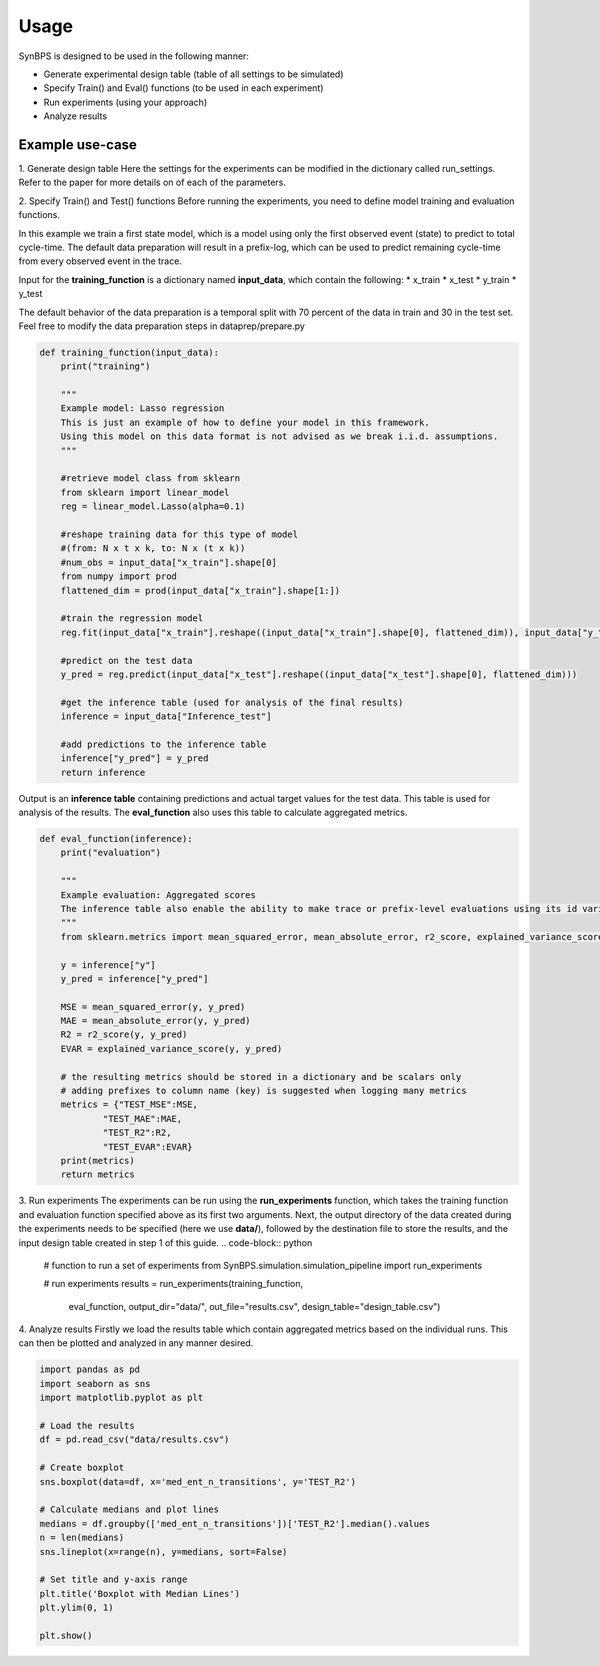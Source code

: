 .. example:


Usage
===================
SynBPS is designed to be used in the following manner:

* Generate experimental design table (table of all settings to be simulated)
* Specify Train() and Eval() functions (to be used in each experiment)
* Run experiments (using your approach)
* Analyze results

Example use-case
------------------

1. Generate design table
Here the settings for the experiments can be modified in the dictionary called run_settings. Refer to the paper for more details on of each of the parameters.

.. code-block:: python
    # dictionary consisting of all desired settings for each factor
    run_settings = {
                # level of entropy: min, medium and/or max
                "process_entropy":["min_entropy"], #,"med_entropy","max_entropy"
                
                # number of traces/cases in the event-log
                "number_of_traces":[500],

                # number of activity types
                "statespace_size":[5], 

                # first or higher-order markov chain to represent the transitions
                "process_type":["memoryless"], 
                
                # order of HOMC - only specify this when using process with memory
                "process_memory":[2],
                
                # number of transitions - only used for medium entropy (should be higher than 2 and < statespace size)
                "med_ent_n_transitions":[1,2,3,4,5],
                                
                # lambda parameter of inter-arrival times
                "inter_arrival_time":[1.5],
                
                # lambda parameter of process noise
                "process_stability_scale":[0.1],
                
                # probability of agent being available
                "resource_availability_p":[0.5],

                # number of agents in the process
                "resource_availability_n":[3],

                # waiting time in full days, when no agent is available
                "resource_availability_m":[0.041],
                
                # variation between activity durations
                "activity_duration_lambda_range":[1],
                
                # business hours definition: when can cases be processed? ()
                "Deterministic_offset_W":["weekdays"],

                # time-unit for a full week: days = 7, hrs = 24*7, etc.
                "Deterministic_offset_u":[7],
                
                # training data format (See Verenich et al., 2019): 
                # True - use first event to predict total cycle-time. 
                # False - use Prefix-log format / each event to predict remaining cycle time.
                "first_state_model":[False],

                # offset for the timestamps used (years after 1970)
                "datetime_offset":[45],
                
                # number of repetitions of the experiments: duplicates the experiment table (5 times here)
                "num_replications":list(range(0, 5))
            }


    # import the make_design_table function to generate a full factorial experimental design table
    from SynBPS.design.DoE import make_design_table
    df = make_design_table(run_settings)

    # give each run its own seed value such that results are different across runs
    df["seed_value"] = range(0,len(df))

    # store the design table
    df.to_csv("data/design_table.csv", index=False)

    # inspect the resulting design table
    df.head()

2. Specify Train() and Test() functions
Before running the experiments, you need to define model training and evaluation functions.

In this example we train a first state model, which is a model using only the first observed event (state) to predict to total cycle-time. The default data preparation will result in a prefix-log, which can be used to predict remaining cycle-time from every observed event in the trace.

Input for the **training_function** is a dictionary named **input_data**, which contain the following:
* x_train
* x_test
* y_train
* y_test

The default behavior of the data preparation is a temporal split with 70 percent of the data in train and 30 in the test set. Feel free to modify the data preparation steps in dataprep/prepare.py

.. code-block:: python

    def training_function(input_data):
        print("training")
        
        """
        Example model: Lasso regression
        This is just an example of how to define your model in this framework.
        Using this model on this data format is not advised as we break i.i.d. assumptions.
        """

        #retrieve model class from sklearn
        from sklearn import linear_model
        reg = linear_model.Lasso(alpha=0.1)

        #reshape training data for this type of model 
        #(from: N x t x k, to: N x (t x k))
        #num_obs = input_data["x_train"].shape[0]
        from numpy import prod
        flattened_dim = prod(input_data["x_train"].shape[1:])

        #train the regression model
        reg.fit(input_data["x_train"].reshape((input_data["x_train"].shape[0], flattened_dim)), input_data["y_train"])

        #predict on the test data
        y_pred = reg.predict(input_data["x_test"].reshape((input_data["x_test"].shape[0], flattened_dim)))

        #get the inference table (used for analysis of the final results)
        inference = input_data["Inference_test"]
        
        #add predictions to the inference table
        inference["y_pred"] = y_pred
        return inference

Output is an **inference table** containing predictions and actual target values for the test data. This table is used for analysis of the results. The **eval_function** also uses this table to calculate aggregated metrics.

.. code-block:: python

    def eval_function(inference):
        print("evaluation")

        """
        Example evaluation: Aggregated scores
        The inference table also enable the ability to make trace or prefix-level evaluations using its id variables
        """
        from sklearn.metrics import mean_squared_error, mean_absolute_error, r2_score, explained_variance_score

        y = inference["y"]
        y_pred = inference["y_pred"]

        MSE = mean_squared_error(y, y_pred)
        MAE = mean_absolute_error(y, y_pred)
        R2 = r2_score(y, y_pred)
        EVAR = explained_variance_score(y, y_pred)

        # the resulting metrics should be stored in a dictionary and be scalars only
        # adding prefixes to column name (key) is suggested when logging many metrics
        metrics = {"TEST_MSE":MSE,
                "TEST_MAE":MAE,
                "TEST_R2":R2,
                "TEST_EVAR":EVAR}
        print(metrics)
        return metrics

3. Run experiments
The experiments can be run using the **run_experiments** function, which takes the training function and evaluation function specified above as its first two arguments. Next, the output directory of the data created during the experiments needs to be specified (here we use **data/**), followed by the destination file to store the results, and the input design table created in step 1 of this guide. 
.. code-block:: python


    # function to run a set of experiments
    from SynBPS.simulation.simulation_pipeline import run_experiments

    # run experiments
    results = run_experiments(training_function, 
                            eval_function, 
                            output_dir="data/",
                            out_file="results.csv", 
                            design_table="design_table.csv")

4. Analyze results
Firstly we load the results table which contain aggregated metrics based on the individual runs. This can then be plotted and analyzed in any manner desired.

.. code-block:: python

    import pandas as pd
    import seaborn as sns
    import matplotlib.pyplot as plt

    # Load the results
    df = pd.read_csv("data/results.csv")

    # Create boxplot
    sns.boxplot(data=df, x='med_ent_n_transitions', y='TEST_R2')

    # Calculate medians and plot lines
    medians = df.groupby(['med_ent_n_transitions'])['TEST_R2'].median().values
    n = len(medians)
    sns.lineplot(x=range(n), y=medians, sort=False)

    # Set title and y-axis range
    plt.title('Boxplot with Median Lines')
    plt.ylim(0, 1)

    plt.show()
